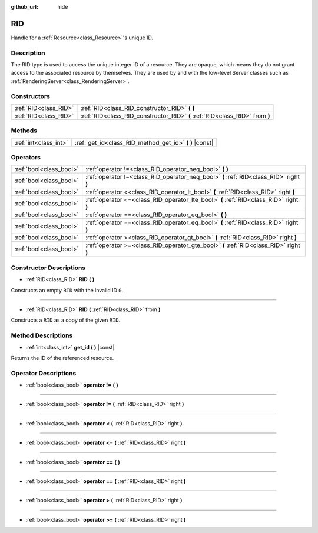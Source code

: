 :github_url: hide

.. Generated automatically by doc/tools/make_rst.py in Godot's source tree.
.. DO NOT EDIT THIS FILE, but the RID.xml source instead.
.. The source is found in doc/classes or modules/<name>/doc_classes.

.. _class_RID:

RID
===

Handle for a :ref:`Resource<class_Resource>`'s unique ID.

Description
-----------

The RID type is used to access the unique integer ID of a resource. They are opaque, which means they do not grant access to the associated resource by themselves. They are used by and with the low-level Server classes such as :ref:`RenderingServer<class_RenderingServer>`.

Constructors
------------

+-----------------------+------------------------------------------------------------------------------+
| :ref:`RID<class_RID>` | :ref:`RID<class_RID_constructor_RID>` **(** **)**                            |
+-----------------------+------------------------------------------------------------------------------+
| :ref:`RID<class_RID>` | :ref:`RID<class_RID_constructor_RID>` **(** :ref:`RID<class_RID>` from **)** |
+-----------------------+------------------------------------------------------------------------------+

Methods
-------

+-----------------------+------------------------------------------------------------+
| :ref:`int<class_int>` | :ref:`get_id<class_RID_method_get_id>` **(** **)** |const| |
+-----------------------+------------------------------------------------------------+

Operators
---------

+-------------------------+-----------------------------------------------------------------------------------------+
| :ref:`bool<class_bool>` | :ref:`operator !=<class_RID_operator_neq_bool>` **(** **)**                             |
+-------------------------+-----------------------------------------------------------------------------------------+
| :ref:`bool<class_bool>` | :ref:`operator !=<class_RID_operator_neq_bool>` **(** :ref:`RID<class_RID>` right **)** |
+-------------------------+-----------------------------------------------------------------------------------------+
| :ref:`bool<class_bool>` | :ref:`operator <<class_RID_operator_lt_bool>` **(** :ref:`RID<class_RID>` right **)**   |
+-------------------------+-----------------------------------------------------------------------------------------+
| :ref:`bool<class_bool>` | :ref:`operator <=<class_RID_operator_lte_bool>` **(** :ref:`RID<class_RID>` right **)** |
+-------------------------+-----------------------------------------------------------------------------------------+
| :ref:`bool<class_bool>` | :ref:`operator ==<class_RID_operator_eq_bool>` **(** **)**                              |
+-------------------------+-----------------------------------------------------------------------------------------+
| :ref:`bool<class_bool>` | :ref:`operator ==<class_RID_operator_eq_bool>` **(** :ref:`RID<class_RID>` right **)**  |
+-------------------------+-----------------------------------------------------------------------------------------+
| :ref:`bool<class_bool>` | :ref:`operator ><class_RID_operator_gt_bool>` **(** :ref:`RID<class_RID>` right **)**   |
+-------------------------+-----------------------------------------------------------------------------------------+
| :ref:`bool<class_bool>` | :ref:`operator >=<class_RID_operator_gte_bool>` **(** :ref:`RID<class_RID>` right **)** |
+-------------------------+-----------------------------------------------------------------------------------------+

Constructor Descriptions
------------------------

.. _class_RID_constructor_RID:

- :ref:`RID<class_RID>` **RID** **(** **)**

Constructs an empty ``RID`` with the invalid ID ``0``.

----

- :ref:`RID<class_RID>` **RID** **(** :ref:`RID<class_RID>` from **)**

Constructs a ``RID`` as a copy of the given ``RID``.

Method Descriptions
-------------------

.. _class_RID_method_get_id:

- :ref:`int<class_int>` **get_id** **(** **)** |const|

Returns the ID of the referenced resource.

Operator Descriptions
---------------------

.. _class_RID_operator_neq_bool:

- :ref:`bool<class_bool>` **operator !=** **(** **)**

----

- :ref:`bool<class_bool>` **operator !=** **(** :ref:`RID<class_RID>` right **)**

----

.. _class_RID_operator_lt_bool:

- :ref:`bool<class_bool>` **operator <** **(** :ref:`RID<class_RID>` right **)**

----

.. _class_RID_operator_lte_bool:

- :ref:`bool<class_bool>` **operator <=** **(** :ref:`RID<class_RID>` right **)**

----

.. _class_RID_operator_eq_bool:

- :ref:`bool<class_bool>` **operator ==** **(** **)**

----

- :ref:`bool<class_bool>` **operator ==** **(** :ref:`RID<class_RID>` right **)**

----

.. _class_RID_operator_gt_bool:

- :ref:`bool<class_bool>` **operator >** **(** :ref:`RID<class_RID>` right **)**

----

.. _class_RID_operator_gte_bool:

- :ref:`bool<class_bool>` **operator >=** **(** :ref:`RID<class_RID>` right **)**

.. |virtual| replace:: :abbr:`virtual (This method should typically be overridden by the user to have any effect.)`
.. |const| replace:: :abbr:`const (This method has no side effects. It doesn't modify any of the instance's member variables.)`
.. |vararg| replace:: :abbr:`vararg (This method accepts any number of arguments after the ones described here.)`
.. |constructor| replace:: :abbr:`constructor (This method is used to construct a type.)`
.. |static| replace:: :abbr:`static (This method doesn't need an instance to be called, so it can be called directly using the class name.)`
.. |operator| replace:: :abbr:`operator (This method describes a valid operator to use with this type as left-hand operand.)`
